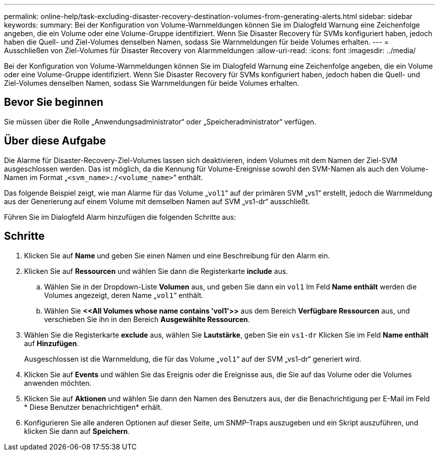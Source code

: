 ---
permalink: online-help/task-excluding-disaster-recovery-destination-volumes-from-generating-alerts.html 
sidebar: sidebar 
keywords:  
summary: Bei der Konfiguration von Volume-Warnmeldungen können Sie im Dialogfeld Warnung eine Zeichenfolge angeben, die ein Volume oder eine Volume-Gruppe identifiziert. Wenn Sie Disaster Recovery für SVMs konfiguriert haben, jedoch haben die Quell- und Ziel-Volumes denselben Namen, sodass Sie Warnmeldungen für beide Volumes erhalten. 
---
= Ausschließen von Ziel-Volumes für Disaster Recovery von Alarmmeldungen
:allow-uri-read: 
:icons: font
:imagesdir: ../media/


[role="lead"]
Bei der Konfiguration von Volume-Warnmeldungen können Sie im Dialogfeld Warnung eine Zeichenfolge angeben, die ein Volume oder eine Volume-Gruppe identifiziert. Wenn Sie Disaster Recovery für SVMs konfiguriert haben, jedoch haben die Quell- und Ziel-Volumes denselben Namen, sodass Sie Warnmeldungen für beide Volumes erhalten.



== Bevor Sie beginnen

Sie müssen über die Rolle „Anwendungsadministrator“ oder „Speicheradministrator“ verfügen.



== Über diese Aufgabe

Die Alarme für Disaster-Recovery-Ziel-Volumes lassen sich deaktivieren, indem Volumes mit dem Namen der Ziel-SVM ausgeschlossen werden. Das ist möglich, da die Kennung für Volume-Ereignisse sowohl den SVM-Namen als auch den Volume-Namen im Format „`<svm_name>:/<volume_name>`“ enthält.

Das folgende Beispiel zeigt, wie man Alarme für das Volume „`vol1`“ auf der primären SVM „vs1“ erstellt, jedoch die Warnmeldung aus der Generierung auf einem Volume mit demselben Namen auf SVM „vs1-dr“ ausschließt.

Führen Sie im Dialogfeld Alarm hinzufügen die folgenden Schritte aus:



== Schritte

. Klicken Sie auf *Name* und geben Sie einen Namen und eine Beschreibung für den Alarm ein.
. Klicken Sie auf *Ressourcen* und wählen Sie dann die Registerkarte *include* aus.
+
.. Wählen Sie in der Dropdown-Liste *Volumen* aus, und geben Sie dann ein `vol1` Im Feld *Name enthält* werden die Volumes angezeigt, deren Name „`vol1`“ enthält.
.. Wählen Sie *\<<All Volumes whose name contains 'vol1'>>* aus dem Bereich *Verfügbare Ressourcen* aus, und verschieben Sie ihn in den Bereich *Ausgewählte Ressourcen*.


. Wählen Sie die Registerkarte *exclude* aus, wählen Sie *Lautstärke*, geben Sie ein `vs1-dr` Klicken Sie im Feld *Name enthält* auf *Hinzufügen*.
+
Ausgeschlossen ist die Warnmeldung, die für das Volume „`vol1`“ auf der SVM „vs1-dr“ generiert wird.

. Klicken Sie auf *Events* und wählen Sie das Ereignis oder die Ereignisse aus, die Sie auf das Volume oder die Volumes anwenden möchten.
. Klicken Sie auf *Aktionen* und wählen Sie dann den Namen des Benutzers aus, der die Benachrichtigung per E-Mail im Feld * Diese Benutzer benachrichtigen* erhält.
. Konfigurieren Sie alle anderen Optionen auf dieser Seite, um SNMP-Traps auszugeben und ein Skript auszuführen, und klicken Sie dann auf *Speichern*.

